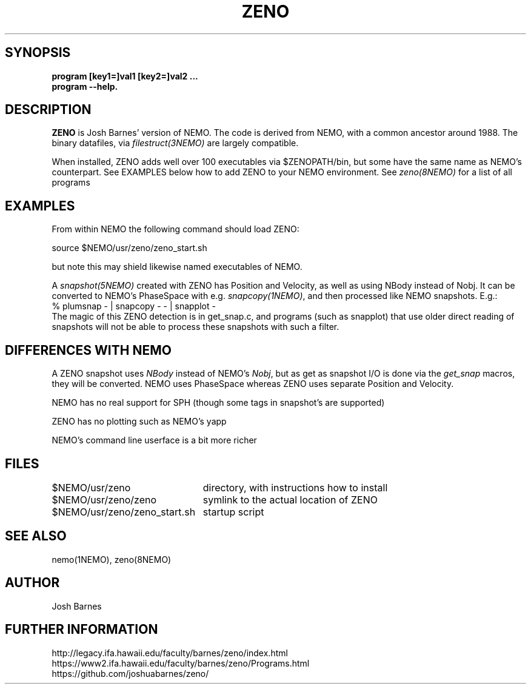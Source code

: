 .TH ZENO 1NEMO "10 June 2023"

.SH "SYNOPSIS"
.B program [key1=]val1 [key2=]val2 .\!.\!.
.br
.B program --help.
.SH "DESCRIPTION"
\fBZENO\fP is Josh Barnes' version of NEMO. The code is 
derived from NEMO, with a common ancestor around 1988.
The binary datafiles, via \fIfilestruct(3NEMO)\fP
are largely compatible.
.PP
When installed, ZENO adds well over 100 executables via $ZENOPATH/bin,
but some have the same name as NEMO's counterpart. See EXAMPLES below how
to add ZENO to your NEMO environment. See \fIzeno(8NEMO)\fP for a list of
all programs

.SH "EXAMPLES"
From within NEMO the following command should load ZENO:
.nf

   source $NEMO/usr/zeno/zeno_start.sh

.fi
but note this may shield likewise named executables of NEMO.
.PP
A \fIsnapshot(5NEMO)\fP created with ZENO has Position and Velocity, as well
as using NBody instead of Nobj.
It can be converted to NEMO's PhaseSpace with e.g. \fIsnapcopy(1NEMO)\fP, and then
processed like NEMO snapshots. E.g.:
.nf
    % plumsnap - | snapcopy -  - | snapplot -
.fi
The magic of this ZENO detection is in get_snap.c, and programs (such as snapplot) that use
older direct reading of snapshots will not be able to process these snapshots with such a
filter.

.SH "DIFFERENCES WITH NEMO"
A ZENO snapshot uses \fINBody\fP instead of NEMO's \fINobj\fP, but
as get as snapshot I/O is done via the \fIget_snap\fP macros, they  will be converted. NEMO uses
PhaseSpace whereas ZENO uses separate Position and Velocity.
.PP
NEMO has no real support for SPH (though some tags in snapshot's are supported)
.PP
ZENO has no plotting such as NEMO's yapp
.PP
NEMO's command line userface is a bit more richer

.SH "FILES"
.nf
.ta +3i
$NEMO/usr/zeno			directory, with instructions how to install
$NEMO/usr/zeno/zeno		symlink to the actual location of ZENO
$NEMO/usr/zeno/zeno_start.sh	startup script
.fi

.SH "SEE ALSO"
nemo(1NEMO), zeno(8NEMO)

.SH "AUTHOR"
Josh Barnes

.SH "FURTHER INFORMATION"
.nf
http://legacy.ifa.hawaii.edu/faculty/barnes/zeno/index.html
https://www2.ifa.hawaii.edu/faculty/barnes/zeno/Programs.html
https://github.com/joshuabarnes/zeno/
.fi
